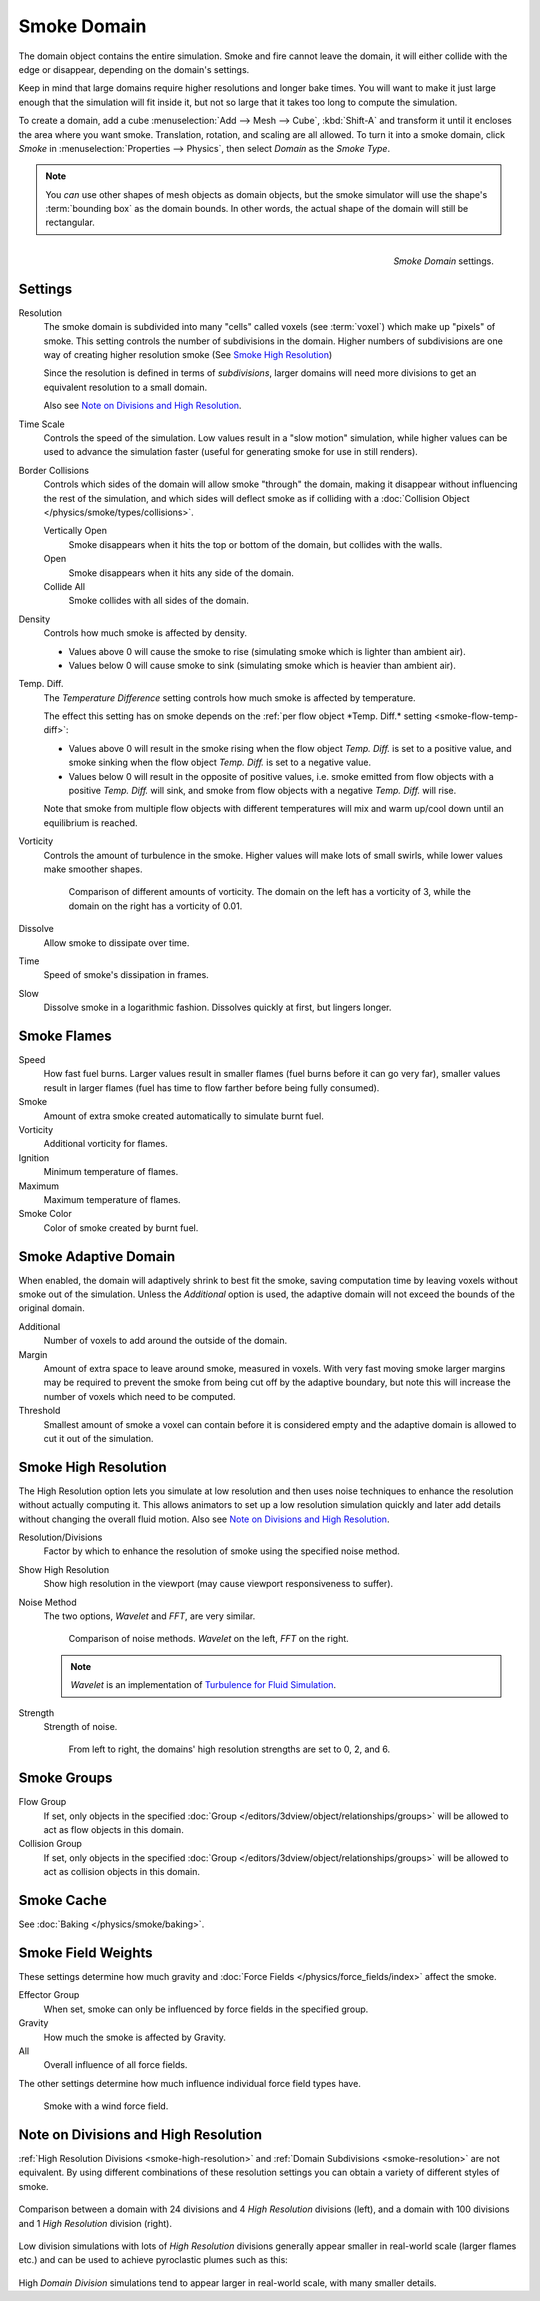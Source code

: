 
************
Smoke Domain
************

The domain object contains the entire simulation. Smoke and fire cannot leave the domain,
it will either collide with the edge or disappear, depending on the domain's settings.

Keep in mind that large domains require higher resolutions and longer bake times.
You will want to make it just large enough that the simulation will fit inside it,
but not so large that it takes too long to compute the simulation.


To create a domain, add a cube :menuselection:`Add --> Mesh --> Cube`, :kbd:`Shift-A`
and transform it until it encloses the area where you want smoke. Translation, rotation,
and scaling are all allowed. To turn it into a smoke domain, click *Smoke*
in :menuselection:`Properties --> Physics`, then select *Domain* as the *Smoke Type*.

.. note::

   You *can* use other shapes of mesh objects as domain objects,
   but the smoke simulator will use the shape's :term:`bounding box`
   as the domain bounds. In other words, the actual shape of the domain will still be rectangular.

.. figure:: /images/smoke_domain_settings.png
   :align: right

   *Smoke Domain* settings.


Settings
========

.. _smoke-resolution:

Resolution
   The smoke domain is subdivided into many "cells" called voxels (see :term:`voxel`) which make up "pixels" of smoke.
   This setting controls the number of subdivisions in the domain.
   Higher numbers of subdivisions are one way of creating higher resolution smoke (See `Smoke High Resolution`_)

   Since the resolution is defined in terms of *subdivisions*,
   larger domains will need more divisions to get an equivalent resolution to a small domain.

   Also see `Note on Divisions and High Resolution`_.


Time Scale
   Controls the speed of the simulation. Low values result in a "slow motion" simulation,
   while higher values can be used to advance the simulation faster
   (useful for generating smoke for use in still renders).

Border Collisions
   Controls which sides of the domain will allow smoke "through" the domain,
   making it disappear without influencing the rest of the simulation,
   and which sides will deflect smoke as if colliding with a
   :doc:`Collision Object </physics/smoke/types/collisions>`.

   Vertically Open
      Smoke disappears when it hits the top or bottom of the domain, but collides with the walls.
   Open
      Smoke disappears when it hits any side of the domain.
   Collide All
      Smoke collides with all sides of the domain.
Density
   Controls how much smoke is affected by density.

   * Values above 0 will cause the smoke to rise (simulating smoke which is lighter than ambient air).
   * Values below 0 will cause smoke to sink (simulating smoke which is heavier than ambient air).

.. _smoke-domain-temp-diff:

Temp. Diff.
   The *Temperature Difference* setting controls how much smoke is affected by temperature.

   The effect this setting has on smoke depends on the
   :ref:`per flow object *Temp. Diff.* setting <smoke-flow-temp-diff>`:

   - Values above 0 will result in the smoke rising when the flow object *Temp. Diff.* is set to a positive value,
     and smoke sinking when the flow object *Temp. Diff.* is set to a negative value.
   - Values below 0 will result in the opposite of positive values, i.e.
     smoke emitted from flow objects with a positive *Temp. Diff.* will sink,
     and smoke from flow objects with a negative *Temp. Diff.* will rise.

   Note that smoke from multiple flow objects with different temperatures
   will mix and warm up/cool down until an equilibrium is reached.


Vorticity
   Controls the amount of turbulence in the smoke. Higher values will make lots of small swirls,
   while lower values make smoother shapes.

   .. figure:: /images/smoke_domain_vorticity.jpg
      :width: 400px

      Comparison of different amounts of vorticity. The domain on the left has a vorticity of 3,
      while the domain on the right has a vorticity of 0.01.

Dissolve
   Allow smoke to dissipate over time.
Time
   Speed of smoke's dissipation in frames.
Slow
   Dissolve smoke in a logarithmic fashion. Dissolves quickly at first, but lingers longer.


Smoke Flames
============

Speed
   How fast fuel burns. Larger values result in smaller flames (fuel burns before it can go very far),
   smaller values result in larger flames (fuel has time to flow farther before being fully consumed).
Smoke
   Amount of extra smoke created automatically to simulate burnt fuel.
Vorticity
   Additional vorticity for flames.
Ignition
   Minimum temperature of flames.
Maximum
   Maximum temperature of flames.
Smoke Color
   Color of smoke created by burnt fuel.


Smoke Adaptive Domain
=====================

When enabled, the domain will adaptively shrink to best fit the smoke,
saving computation time by leaving voxels without smoke out of the simulation.
Unless the *Additional* option is used, the adaptive domain will not exceed the bounds of the original domain.

Additional
   Number of voxels to add around the outside of the domain.
Margin
   Amount of extra space to leave around smoke, measured in voxels.
   With very fast moving smoke larger margins may be required to prevent the smoke from being cut off by the adaptive
   boundary, but note this will increase the number of voxels which need to be computed.
Threshold
   Smallest amount of smoke a voxel can contain before it is considered empty and the adaptive domain is allowed to cut
   it out of the simulation.


.. _smoke-high-resolution:

Smoke High Resolution
=====================

The High Resolution option lets you simulate at low resolution and then uses noise techniques
to enhance the resolution without actually computing it. This allows animators to set up a low
resolution simulation quickly and later add details without changing the overall fluid motion.
Also see `Note on Divisions and High Resolution`_.

Resolution/Divisions
   Factor by which to enhance the resolution of smoke using the specified noise method.
Show High Resolution
   Show high resolution in the viewport (may cause viewport responsiveness to suffer).

Noise Method
   The two options, *Wavelet* and *FFT*, are very similar.

   .. figure:: /images/smoke_domain_high_resolution_method.jpg
      :width: 400px

      Comparison of noise methods. *Wavelet* on the left, *FFT* on the right.

   .. note::

      *Wavelet* is an implementation of `Turbulence for Fluid Simulation
      <https://graphics.ethz.ch/research/physics_animation_fabrication/simulation/turb.php>`__.

Strength
   Strength of noise.

   .. figure:: /images/smoke_domain_high_resolution_strength.jpg
      :width: 400px

      From left to right, the domains' high resolution strengths are set to 0, 2, and 6.


Smoke Groups
============

Flow Group
   If set, only objects in the specified :doc:`Group </editors/3dview/object/relationships/groups>`
   will be allowed to act as flow objects in this domain.
Collision Group
   If set, only objects in the specified :doc:`Group </editors/3dview/object/relationships/groups>`
   will be allowed to act as collision objects in this domain.


Smoke Cache
===========

See :doc:`Baking </physics/smoke/baking>`.


.. _smoke-field-weights:

Smoke Field Weights
===================

These settings determine how much gravity and :doc:`Force Fields </physics/force_fields/index>` affect the smoke.

Effector Group
   When set, smoke can only be influenced by force fields in the specified group.
Gravity
   How much the smoke is affected by Gravity.
All
   Overall influence of all force fields.

The other settings determine how much influence individual force field types have.

.. figure:: /images/smoke_domain_force_field_demo.jpg
   :width: 500px

   Smoke with a wind force field.


Note on Divisions and High Resolution
=====================================

:ref:`High Resolution Divisions <smoke-high-resolution>`
and :ref:`Domain Subdivisions <smoke-resolution>` are not equivalent.
By using different combinations of these resolution settings you can obtain a variety of different styles of smoke.

.. figure:: /images/smoke_domain_high_resolution_comparison.jpg
   :align: center

   Comparison between a domain with 24 divisions and 4 *High Resolution* divisions (left),
   and a domain with 100 divisions and 1 *High Resolution* division (right).

Low division simulations with lots of *High Resolution*
divisions generally appear smaller in real-world scale
(larger flames etc.) and can be used to achieve pyroclastic plumes such as this:

.. figure:: /images/smoke_domain_note_on_resolution.jpg
   :align: center
   :width: 550px

High *Domain Division* simulations tend to appear larger in real-world scale, with many smaller details.
